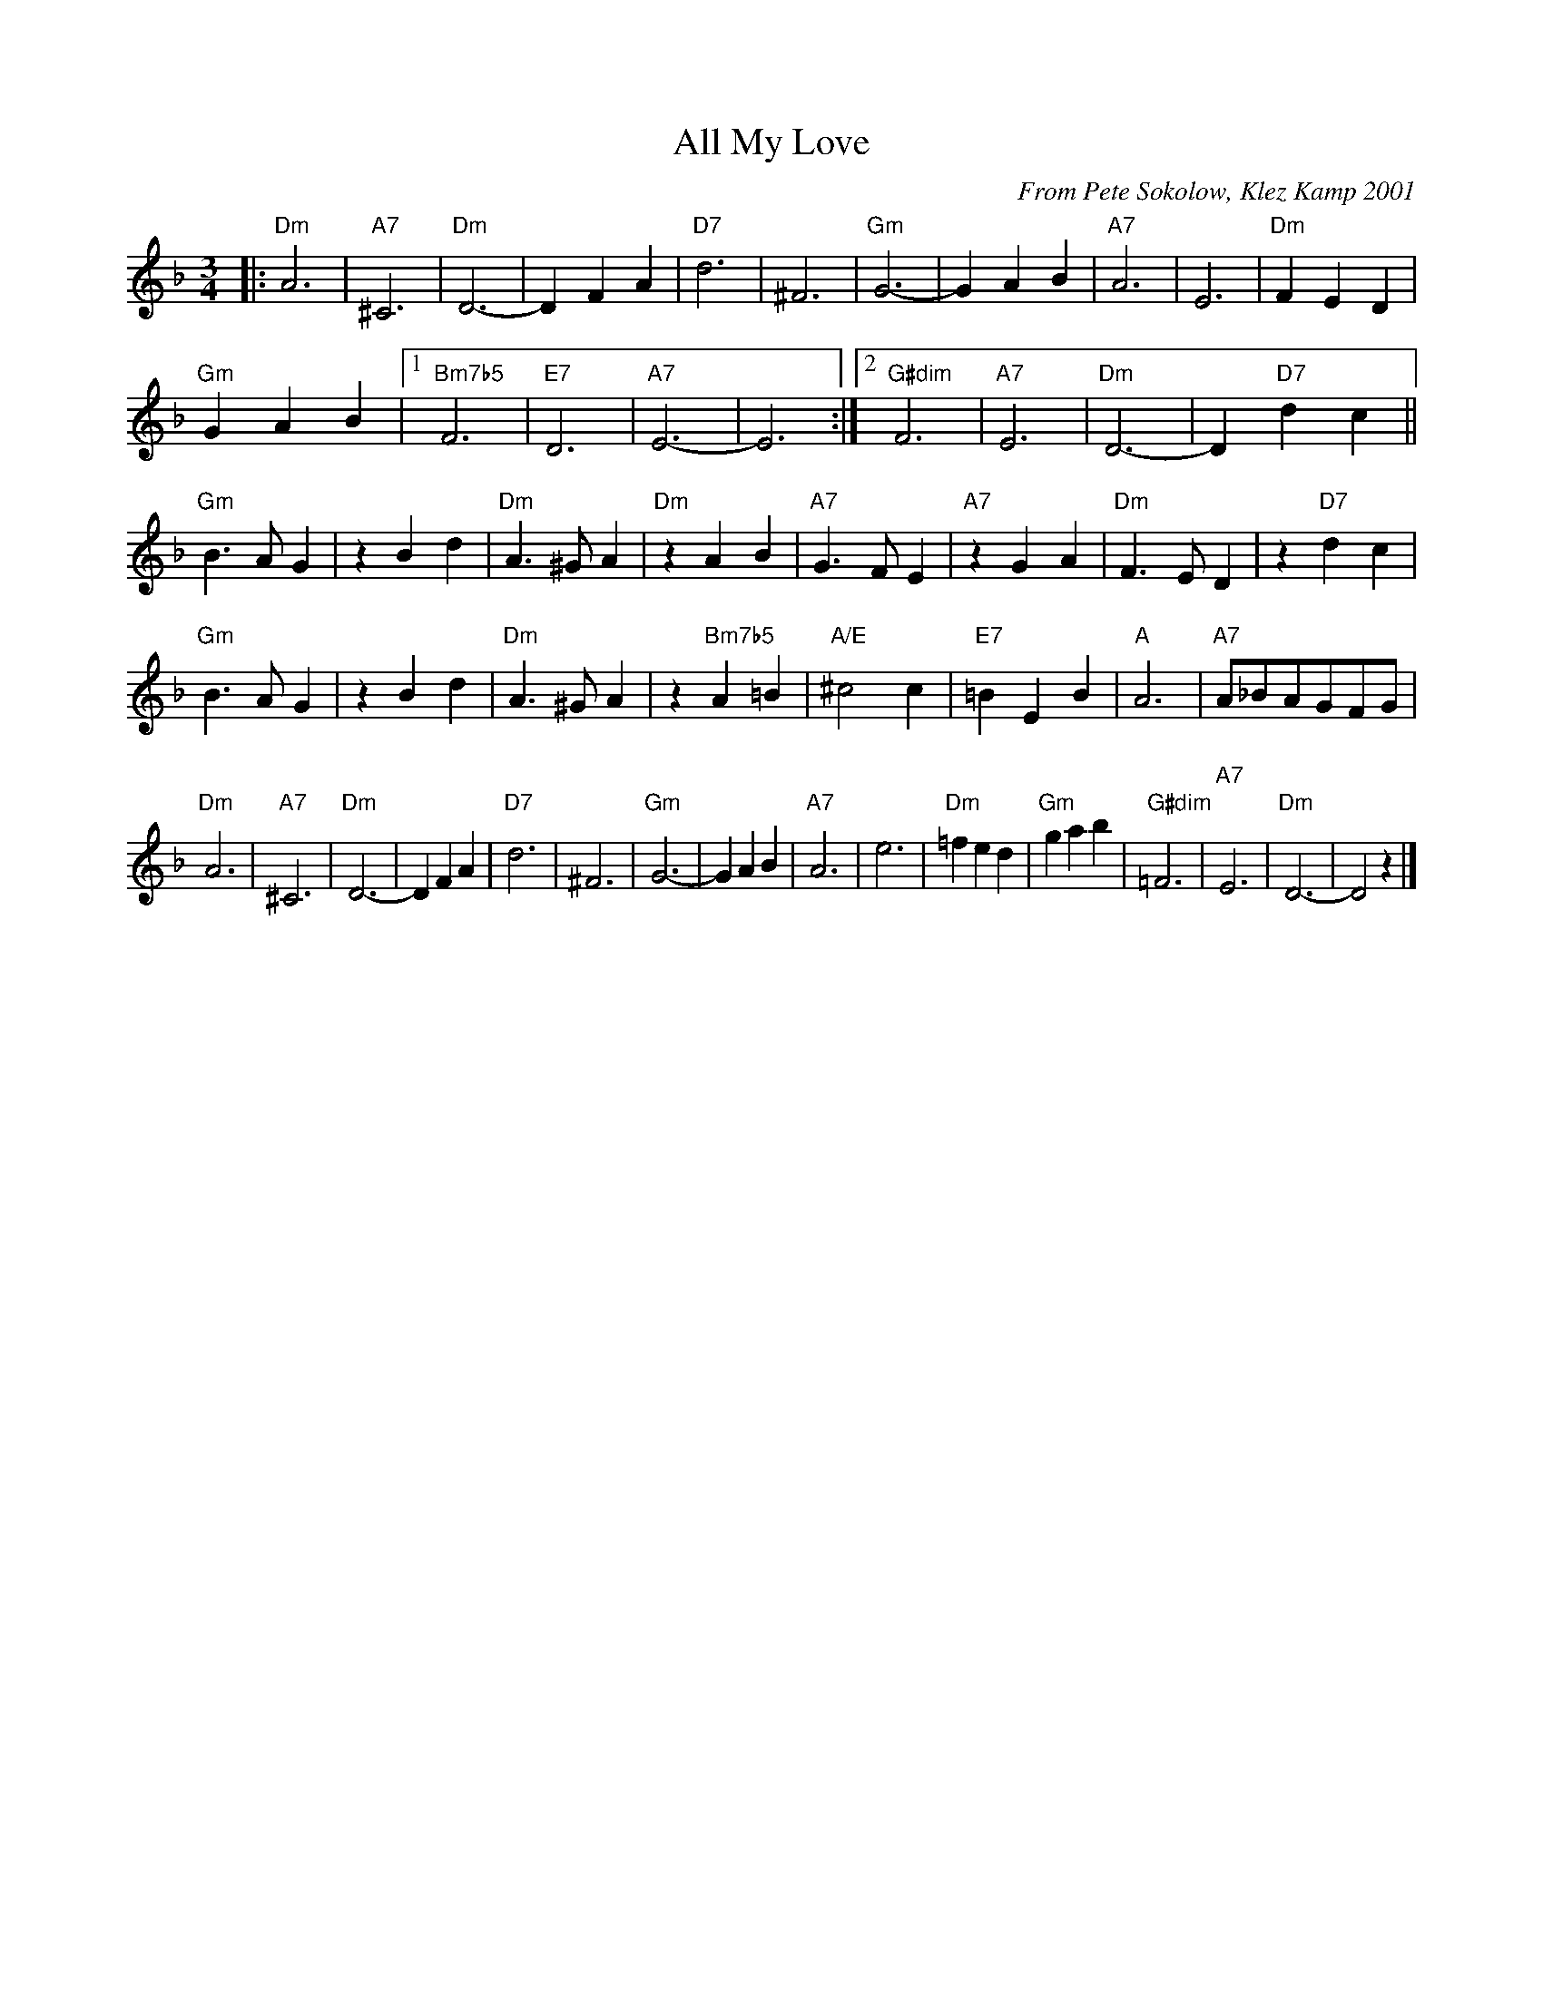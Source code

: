X:5
T:All My Love
C:From Pete Sokolow, Klez Kamp 2001
R:Waltz
Z:Terry Traub
M:3/4
K:Dm
L: 1/4
|:\
"Dm"A3 | "A7"^C3 | "Dm"D3- | DFA | "D7"d3 | ^F3 | "Gm"G3- | GAB | "A7"A3 | E3 | "Dm"FED |
"Gm"GAB |[1 "Bm7b5"F3 | "E7"D3 | "A7"E3- | E3 :|[2 "G#dim"F3 | "A7"E3 | "Dm"D3- | D"D7"dc ||
"Gm"B>AG | zBd | "Dm"A>^GA | "Dm"zAB | "A7"G>FE | "A7"zGA | "Dm"F>ED | z"D7"dc |
"Gm"B>AG | zBd | "Dm"A>^GA | z"Bm7b5"A=B | "A/E"^c2c | "E7"=BEB | "A"A3 | "A7"A/_B/A/G/F/G/ |
"Dm"A3 | "A7"^C3 | "Dm"D3- | DFA | "D7"d3 | ^F3 | "Gm"G3- | GAB | "A7"A3 | e3 | "Dm"=fed | "Gm"gab | \
"G#dim"=F3 | "A7"E3 | "Dm"D3- | D2z |]
